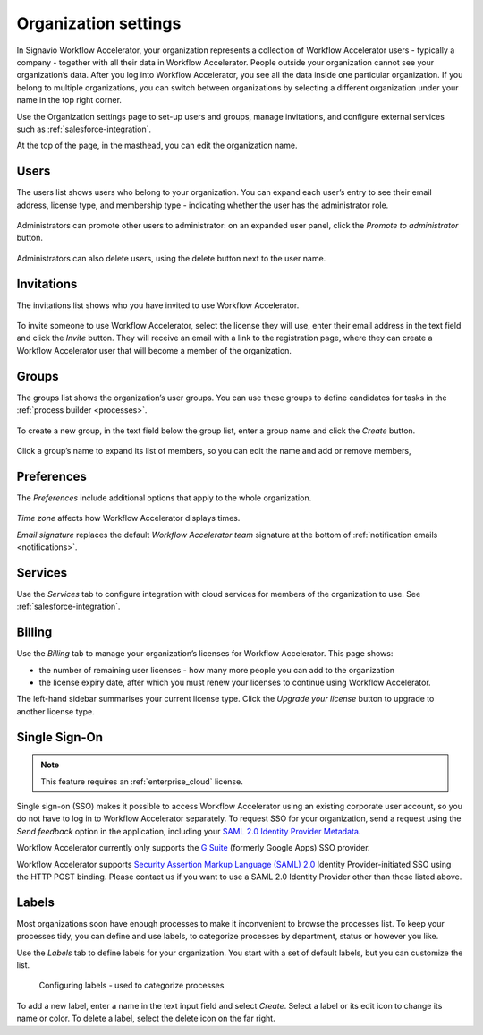 .. _settings:

Organization settings
=====================

In Signavio Workflow Accelerator, your organization represents a collection of Workflow Accelerator users - typically a company - together with all their data in Workflow Accelerator.
People outside your organization cannot see your organization’s data.
After you log into Workflow Accelerator, you see all the data inside one particular organization.
If you belong to multiple organizations, you can switch between organizations by selecting a different organization under your name in the top right corner.

Use the Organization settings page to set-up users and groups,
manage invitations,
and configure external services such as :ref:`salesforce-integration`.

At the top of the page, in the masthead, you can edit the organization name.


Users
-----

The users list shows users who belong to your organization.
You can expand each user’s entry to see their email address,
license type,
and membership type - indicating whether the user has the administrator role.

.. figure:: /_static/images/settings/users.png

Administrators can promote other users to administrator:
on an expanded user panel,
click the *Promote to administrator* button.

.. figure:: /_static/images/settings/user.png

Administrators can also delete users,
using the delete button next to the user name.


Invitations
-----------

The invitations list shows who you have invited to use Workflow Accelerator.

.. figure:: /_static/images/settings/invitations.png

To invite someone to use Workflow Accelerator,
select the license they will use,
enter their email address in the text field and click the *Invite* button.
They will receive an email with a link to the registration page,
where they can create a Workflow Accelerator user that will become a member of the organization.


Groups
------

The groups list shows the organization’s user groups.
You can use these groups to define candidates for tasks in the :ref:`process builder <processes>`.

.. figure:: /_static/images/settings/groups.png

To create a new group,
in the text field below the group list,
enter a group name and click the *Create* button.

.. figure:: /_static/images/settings/group.png

Click a group’s name to expand its list of members,
so you can edit the name
and add or remove members,


Preferences
-----------

The *Preferences* include additional options that apply to the whole organization.

.. figure:: /_static/images/settings/preferences.png

*Time zone* affects how Workflow Accelerator displays times.

*Email signature* replaces the default *Workflow Accelerator team* signature at the bottom of :ref:`notification emails <notifications>`.


Services
--------

Use the *Services* tab to configure integration with cloud services for members of the organization to use.
See :ref:`salesforce-integration`.


.. _billing:

Billing
-------

Use the *Billing* tab to manage your organization’s licenses for Workflow Accelerator.
This page shows:

* the number of remaining user licenses - how many more people you can add to the organization
* the license expiry date, after which you must renew your licenses to continue using Workflow Accelerator.

The left-hand sidebar summarises your current license type.
Click the *Upgrade your license* button to upgrade to another license type.

Single Sign-On
--------------

.. note:: This feature requires an :ref:`enterprise_cloud` license.

Single sign-on (SSO) makes it possible to access Workflow Accelerator using an existing corporate user account, so you do not have to log in to Workflow Accelerator separately.
To request SSO for your organization, send a request using the *Send feedback* option in the application, including your `SAML 2.0 Identity Provider Metadata <https://en.wikipedia.org/wiki/SAML_2.0#Identity_Provider_Metadata>`_.

Workflow Accelerator currently only supports the `G Suite <https://support.google.com/a/answer/6087519?hl=en&ref_topic=6304963>`_ (formerly Google Apps) SSO provider.

Workflow Accelerator supports `Security Assertion Markup Language (SAML) 2.0 <https://en.wikipedia.org/wiki/SAML_2.0>`_ Identity Provider-initiated SSO using the HTTP POST binding.
Please contact us if you want to use a SAML 2.0 Identity Provider other than those listed above.

.. _labels:

Labels
------

Most organizations soon have enough processes to make it inconvenient to browse the processes list.
To keep your processes tidy, you can define and use labels, to categorize processes by department, status or however you like.

Use the *Labels* tab to define labels for your organization.
You start with a set of default labels, but you can customize the list.

.. figure:: /_static/images/settings/labels.png

   Configuring labels - used to categorize processes

To add a new label, enter a name in the text input field and select *Create*.
Select a label or its edit icon to change its name or color.
To delete a label, select the delete icon on the far right.

